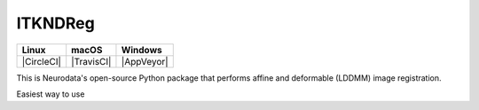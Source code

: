 ITKNDReg
=================================

.. image:: https://dev.azure.com/InsightSoftwareConsortium/ITKModules/_apis/build/status/InsightSoftwareConsortium.ITKHigherOrderAccurateGradient?branchName=master
    :target: https://dev.azure.com/InsightSoftwareConsortium/ITKModules/_build/latest?definitionId=2&branchName=master
    :alt: Build status

=========== =========== ===========
   Linux      macOS       Windows
=========== =========== ===========
|CircleCI|  |TravisCI|  |AppVeyor|
=========== =========== ===========

This is Neurodata's open-source Python package that performs affine and deformable (LDDMM) image registration.

Easiest way to use

